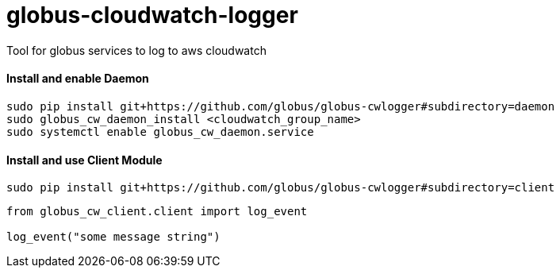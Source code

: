 = globus-cloudwatch-logger

Tool for globus services to log to aws cloudwatch

==== Install and enable Daemon

----
sudo pip install git+https://github.com/globus/globus-cwlogger#subdirectory=daemon
sudo globus_cw_daemon_install <cloudwatch_group_name>
sudo systemctl enable globus_cw_daemon.service
----

==== Install and use Client Module

----
sudo pip install git+https://github.com/globus/globus-cwlogger#subdirectory=client
----

----
from globus_cw_client.client import log_event

log_event("some message string")
----
